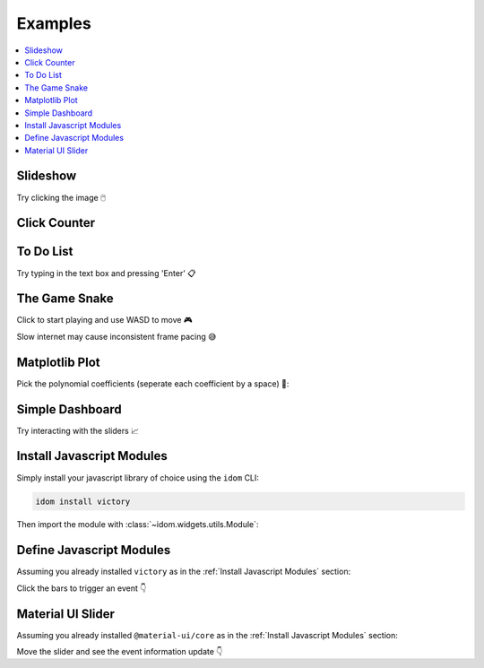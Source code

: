 Examples
========

.. contents::
  :local:
  :depth: 1


Slideshow
---------

Try clicking the image 🖱️

.. example:: slideshow


Click Counter
-------------

.. example:: click_count


To Do List
----------

Try typing in the text box and pressing 'Enter' 📋

.. example:: todo


The Game Snake
--------------

Click to start playing and use WASD to move 🎮

Slow internet may cause inconsistent frame pacing 😅

.. example:: snake_game


Matplotlib Plot
---------------

Pick the polynomial coefficients (seperate each coefficient by a space) 🔢:

.. example:: matplotlib_plot


Simple Dashboard
----------------

Try interacting with the sliders 📈

.. example:: simple_dashboard


Install Javascript Modules
--------------------------

Simply install your javascript library of choice using the ``idom`` CLI:

.. code-block:: bash

    idom install victory

Then import the module with :class:`~idom.widgets.utils.Module`:

.. example:: victory_chart


Define Javascript Modules
-------------------------

Assuming you already installed ``victory`` as in the :ref:`Install Javascript Modules` section:

Click the bars to trigger an event 👇

.. example:: custom_chart


Material UI Slider
------------------

Assuming you already installed ``@material-ui/core`` as in the :ref:`Install Javascript Modules` section:

Move the slider and see the event information update 👇

.. example:: material_ui_slider


.. Links
.. =====

.. |launch-binder| image:: https://mybinder.org/badge_logo.svg
 :target: https://mybinder.org/v2/gh/idom-team/idom-jupyter/main?filepath=examples%2Fintroduction.ipynb
